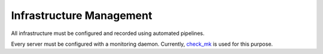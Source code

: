===================================
Infrastructure Management
===================================

All infrastructure must be configured and recorded using automated pipelines.

Every server must be configured with a monitoring daemon. Currently,
`check_mk <https://mathias-kettner.de/>`_ is used for this purpose.

.. todo::
    Describe how to configure new servers, and how to order new hardware.
  
.. todo::
    Describe how to record server configuration and how to configure
    provisioning.
  